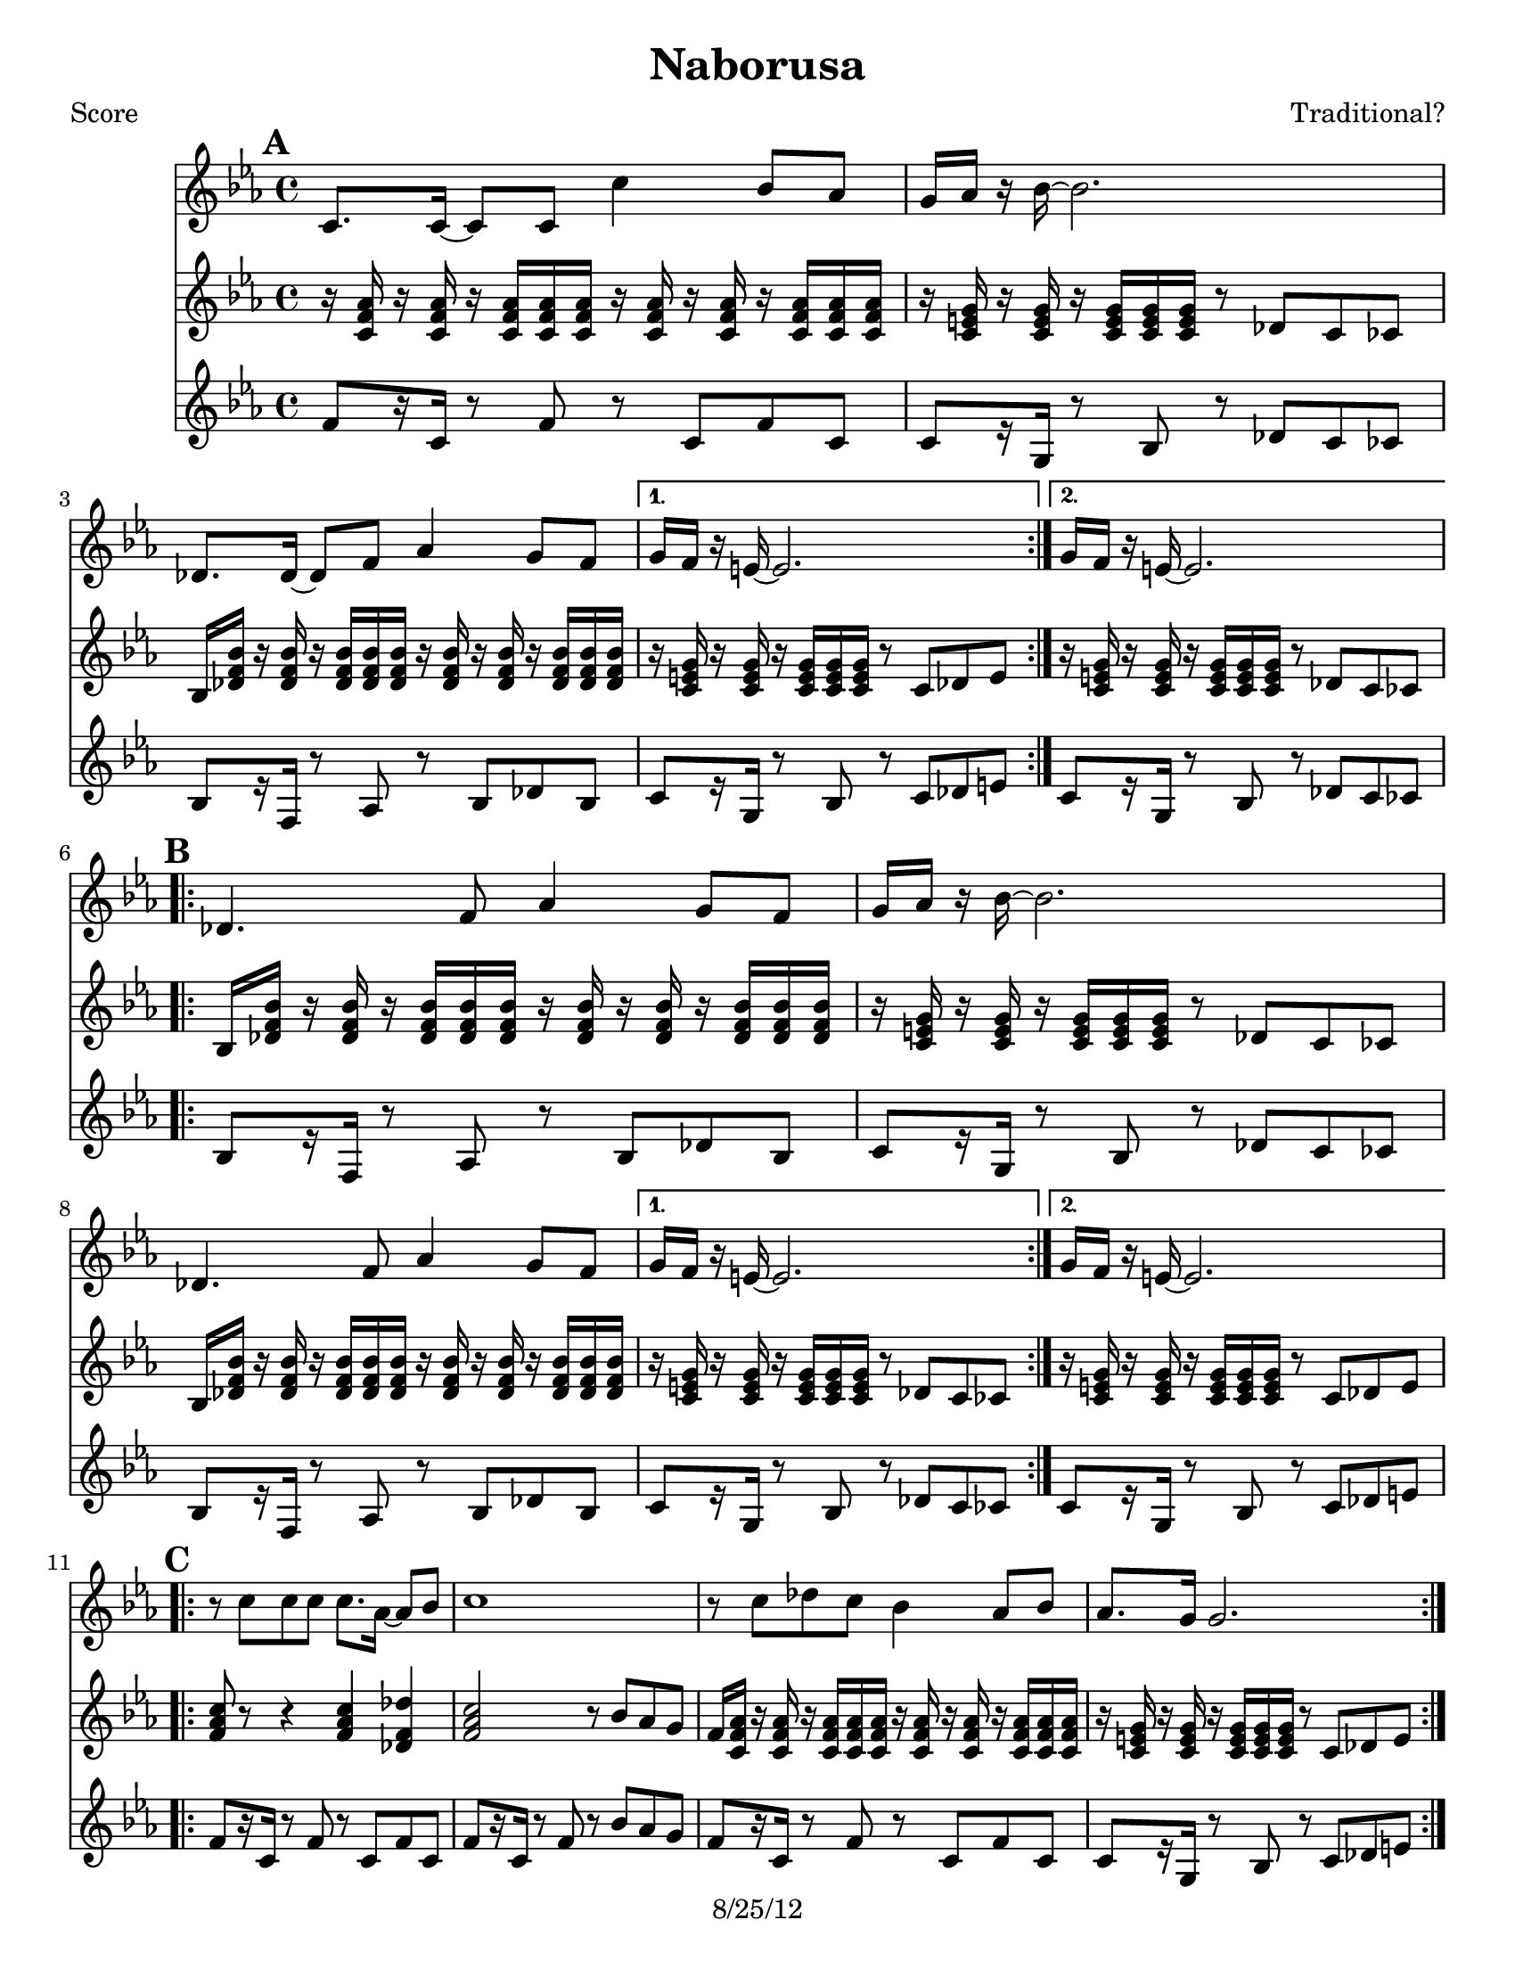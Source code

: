 \version "2.12.1"

\header {
	title = "Naborusa"
	composer = "Traditional?"
	copyright = "8/25/12" %date of latest edits
	}
%description:Song of unclear origin (and many titles and varied spellings) from the <a href="http://voiceofroma.com/">Romani culture</a>. The version we play was taught to us by <a href="http://www.eefc.org/Shopov.shtml">Rumen “Sali” Shopov</a> and local Balkan musician, <a target='_blank' href="http://www.huzzam.com/">Peter Jaques</a>. 

%place a mark at bottom right
markdownright = { \once \override Score.RehearsalMark #'break-visibility = #begin-of-line-invisible \once \override Score.RehearsalMark #'self-alignment-X = #RIGHT \once \override Score.RehearsalMark #'direction = #DOWN }


% music pieces
%part: melody
melody = {
  \relative c' {
    \key c \minor
    \mark \default %A
    \repeat volta 2 {
      c8. c16~ c8 c c'4 bes8 aes | g16 aes r bes~ bes2. | des,8. des16~ des8 f aes4 g8 f |
    }
    \alternative { { g16 f r e~ e2. | } { g16 f r e~ e2. | } }

    \break \mark \default  %B
    \repeat volta 2 {
      des4. f8 aes4 g8 f | g16 aes r bes~ bes2. | des,4. f8 aes4 g8 f |
    }
    \alternative { { g16 f r e~ e2. | } { g16 f r e~ e2. | } }

    \break \mark \default %C
    \repeat volta 2 {
      r8 c' c c c8. aes16~ aes8 bes |
      c1 |
      r8 c des c bes4 aes8 bes |
      aes8. g16 g2. |
    }

    \break \mark \default %D
    \repeat volta 2 {
      r8 f( f f f4 g8 aes | g16 f r ees~ ees2. -\bendAfter #-4 |
      des8) des( des des des4 ees8 f | e16 des r c~ c2.) |
    }
  }
}

%part: tersa
tersa = {
  \relative c' {
    \key c \minor
    \mark \default
    \repeat volta 2 {
      aes8. aes16~ aes8 aes aes'4 g8 f | e16 f r g~ g2. |
      bes,8. bes16~ bes8 des f4 e8 des |
    }
    \alternative { { e16 des r c~ c2. | } { e16 des r c~ c2. | } }

    \break \mark \default
    \repeat volta 2 {
      bes4. des8 f4 e8 des | e16 f r g~ g2. |
      bes,4. des8 f4 e8 des |
    }
    \alternative { { e16 des r c~ c2. | } { e16 des r c~ c2. | } }

    \break \mark \default
    \repeat volta 2 {
      r8 aes' aes aes aes8. f16~ f8 g | aes1 | r8 aes bes aes g4 f8 g | f8. e16 e2. |
    }

    \break \mark \default
    \repeat volta 2 {
      r8 aes( aes aes aes4 bes8 c | bes16 aes r g~ g2. -\bendAfter #-4 |
      f8) f( f f f4 g8 aes | g16 f r e~ e2.) |
    }

  }
}

%part: tenor
tenor = {
  \relative c' {
    \key c \minor

    \mark \default %A
    \repeat volta 2 {
      r16 <c f as> r <c f as> r <c f as> <c f as> <c f as>
      r16 <c f as> r <c f as> r <c f as> <c f as> <c f as>  |
      r16 <c e g> r <c e g> r <c e g> <c e g>  <c e g>
      r8 des c ces |
      bes16 <des f bes> r <des f bes> r <des f bes> <des f bes> <des f bes>
      r16 <des f bes> r <des f bes>r <des f bes> <des f bes> <des f bes> |
    }
    \alternative {
      {
        r16 <c e g> r <c e g> r <c e g> <c e g> <c e g>
        r8 c des e |
      }
      {
        r16 <c e g> r <c e g> r <c e g> <c e g> <c e g>
        r8 des c ces |
      }
    }
    \break

    \mark \default %B
    \repeat volta 2 {
      bes16 <des f bes> r <des f bes> r <des f bes> <des f bes> <des f bes>
      r <des f bes> r <des f bes> r <des f bes> <des f bes> <des f bes> ] |
      r16 <c e g> r <c e g> r <c e g> <c e g> <c e g>
      r8 des c ces |
      bes16 <des f bes> r <des f bes> r <des f bes> <des f bes> <des f bes>
      r <des f bes> r <des f bes> r <des f bes> <des f bes> <des f bes> |
    }
    \alternative {
      {
        r16 <c e g> r <c e g> r <c e g> <c e g> <c e g>
        r8 des c ces |
      }
      {
        r16 <c e g> r <c e g> r <c e g> <c e g> <c e g>
        r8 c des e |
      }

    }
    \break

    \mark \default %C
    \repeat volta 2 {
      <f as c>8 r8 r4 <f as c>4 <des f des'>|
      <f as c>2 r8 bes as g|
      f16 <c f as> r <c f as> r <c f as> <c f as> <c f as>
      r16 <c f as> r <c f as> r <c f as> <c f as> <c f as> |
      r16 <c e g> r <c e g> r <c e g> <c e g> <c e g>
      r8 c des e |
    }
    \break

    \mark \default %D
    \repeat volta 2 {
      <c f as>1 |
      <bes es g> |
      <des f as> |
      <c e g>2 r8 c des e |
    }
  }
}
%part: bass
bass = {
  \relative c' {
    \key c \minor
    \mark \default
    \repeat volta 2 {
      f8[  r16 c] r8 f r c f c | c[ r16 g] r8 bes r des c ces |
      bes[ r16 f] r8 aes r bes des bes |
    }
    \alternative { { c[ r16 g] r8 bes r c des e | } { c[ r16 g] r8 bes r des c ces | } }

    \break \mark \default
    \repeat volta 2 {
      bes[ r16 f] r8 aes r bes des bes | c[ r16 g] r8 bes r des c ces |
      bes[ r16 f] r8 aes r bes des bes |
    }
    \alternative { { c[ r16 g] r8 bes r des c ces | } { c[ r16 g] r8 bes r c des e | } }

    \break \mark \default
    \repeat volta 2 {
      f[ r16 c] r8 f r c f c | f[ r16 c] r8 f r bes aes g |
      f[ r16 c] r8 f r c f c | c[ r16 g] r8 bes r c des e |
    }

    \break \mark \default
    \repeat volta 2 {
      f[ r16 c] r8 f r c f c | ees[ r16 bes] r8 ees r f ees d |
      des[ r16 aes] r8 des r aes des8 aes | c[ r16 g] r8 bes r c des e |
    }

  }
}

%part: words
words = \markup { }

%part: changes
changes = \chordmode { 
    f1:m | c:7 | bes:m | c:7 | c:7 |
    bes:m | c:7 | bes:m | c:7 | c:7 |
    f:m | f:m | f:m | c:7 | 
	f:m | ees | des | c:7 |

}

%layout
#(set-default-paper-size "a5" 'landscape)

%{
\book { 
  \header { poet = "Melody - C" }
    \score {
	<<
%	\new ChordNames { \set chordChanges = ##t \changes }
        \new Staff {
		\melody
	}
	>>
    }
%    \words
}
%}

%{
\book { 
  \header { poet = "Bass - C" }
    \score {
	<<
%	\new ChordNames { \set chordChanges = ##t \changes }
        \new Staff { \clef bass
		\bass
	}
	>>
    }
%    \words
}



%}
\book { \header { poet = "Score" }
  \paper { #(set-paper-size "letter") }
    \score { 
      << 
%	\new ChordNames { \set chordChanges = ##t \changes }
	\new Staff { 
		\melody
	}
        	\new Staff { 
		\tenor
	}
	\new Staff { 
		\bass
	}
      >> 
  } 
%    \words
}



\book { \header { poet = "MIDI" }
    \score { 
      << \tempo 4 = 100 
\unfoldRepeats	\new Staff { \set Staff.midiInstrument = #"alto sax"
		\melody
	}
        \unfoldRepeats	\new Staff { \set Staff.midiInstrument = #"trombone"
		\tenor
	}
\unfoldRepeats	\new Staff { \set Staff.midiInstrument = #"tuba"
		\bass
	}
      >> 
    \midi { }
  } 
}



